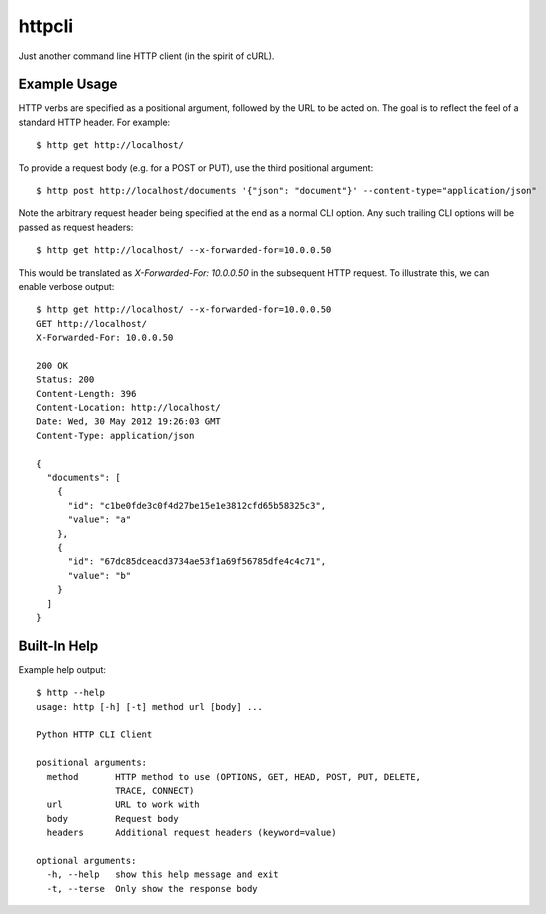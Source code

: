 =======
httpcli
=======

Just another command line HTTP client (in the spirit of cURL).

Example Usage
=============

HTTP verbs are specified as a positional argument, followed by the URL to be
acted on. The goal is to reflect the feel of a standard HTTP header. For
example::

    $ http get http://localhost/

To provide a request body (e.g. for a POST or PUT), use the third positional
argument::

    $ http post http://localhost/documents '{"json": "document"}' --content-type="application/json"

Note the arbitrary request header being specified at the end as a normal CLI
option. Any such trailing CLI options will be passed as request headers::

    $ http get http://localhost/ --x-forwarded-for=10.0.0.50

This would be translated as `X-Forwarded-For: 10.0.0.50` in the subsequent HTTP
request. To illustrate this, we can enable verbose output::

    $ http get http://localhost/ --x-forwarded-for=10.0.0.50
    GET http://localhost/
    X-Forwarded-For: 10.0.0.50

    200 OK
    Status: 200
    Content-Length: 396
    Content-Location: http://localhost/
    Date: Wed, 30 May 2012 19:26:03 GMT
    Content-Type: application/json

    {
      "documents": [
        {
          "id": "c1be0fde3c0f4d27be15e1e3812cfd65b58325c3",
          "value": "a"
        },
        {
          "id": "67dc85dceacd3734ae53f1a69f56785dfe4c4c71",
          "value": "b"
        }
      ]
    }

Built-In Help
=============

Example help output::

    $ http --help
    usage: http [-h] [-t] method url [body] ...

    Python HTTP CLI Client

    positional arguments:
      method       HTTP method to use (OPTIONS, GET, HEAD, POST, PUT, DELETE,
                   TRACE, CONNECT)
      url          URL to work with
      body         Request body
      headers      Additional request headers (keyword=value)

    optional arguments:
      -h, --help   show this help message and exit
      -t, --terse  Only show the response body
